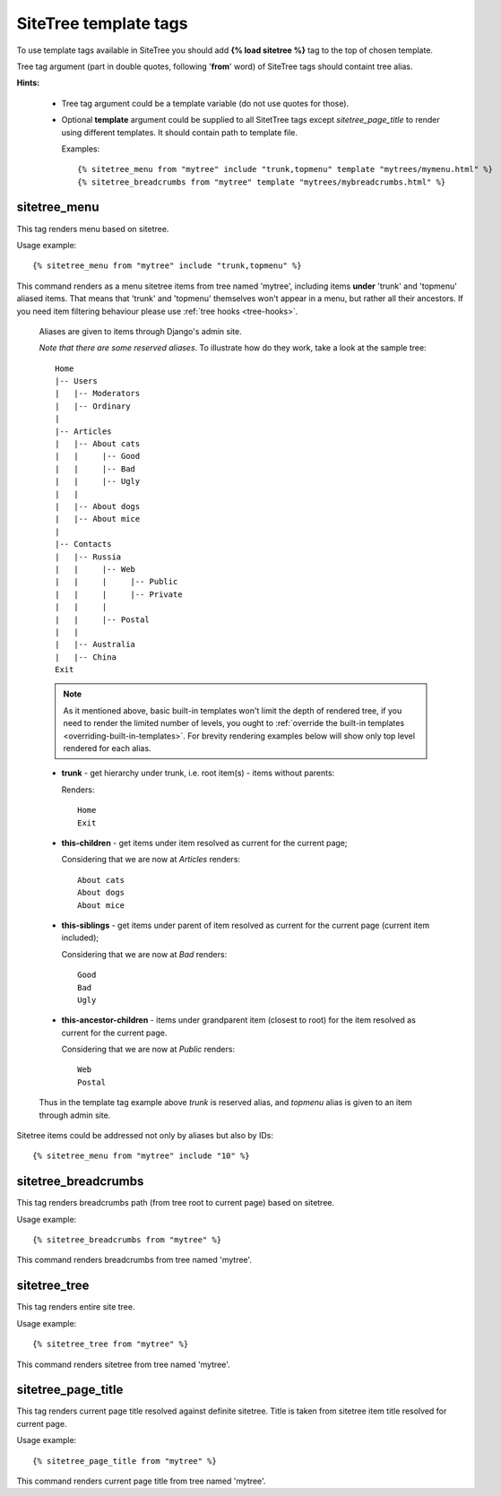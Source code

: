SiteTree template tags
======================

To use template tags available in SiteTree you should add **{% load sitetree %}** tag to the top of chosen template.

Tree tag argument (part in double quotes, following '**from**' word) of SiteTree tags should containt tree alias.

**Hints:**

  + Tree tag argument could be a template variable (do not use quotes for those).
  + Optional **template** argument could be supplied to all SitetTree tags except *sitetree_page_title* to render using different templates.
    It should contain path to template file.

    Examples::

    {% sitetree_menu from "mytree" include "trunk,topmenu" template "mytrees/mymenu.html" %}
    {% sitetree_breadcrumbs from "mytree" template "mytrees/mybreadcrumbs.html" %}


.. _tag-menu:

sitetree_menu
-------------

This tag renders menu based on sitetree.

Usage example::

{% sitetree_menu from "mytree" include "trunk,topmenu" %}

This command renders as a menu sitetree items from tree named 'mytree', including items **under** 'trunk' and 'topmenu' aliased items.
That means that 'trunk' and 'topmenu' themselves won't appear in a menu, but rather all their ancestors. If you need item filtering behaviour
please use :ref:`tree hooks <tree-hooks>`.

  Aliases are given to items through Django's admin site.

  `Note that there are some reserved aliases`. To illustrate how do they work, take a look at the sample tree::

      Home
      |-- Users
      |   |-- Moderators
      |   |-- Ordinary
      |
      |-- Articles
      |   |-- About cats
      |   |     |-- Good
      |   |     |-- Bad
      |   |     |-- Ugly
      |   |
      |   |-- About dogs
      |   |-- About mice
      |
      |-- Contacts
      |   |-- Russia
      |   |     |-- Web
      |   |     |     |-- Public
      |   |     |     |-- Private
      |   |     |
      |   |     |-- Postal
      |   |
      |   |-- Australia
      |   |-- China
      Exit


  .. note::

        As it mentioned above, basic built-in templates won't limit the depth of rendered tree, if you need to render
        the limited number of levels, you ought to :ref:`override the built-in templates <overriding-built-in-templates>`.
        For brevity rendering examples below will show only top level rendered for each alias.

  + **trunk** - get hierarchy under trunk, i.e. root item(s) - items without parents:

    Renders::

      Home
      Exit

  + **this-children** - get items under item resolved as current for the current page;

    Considering that we are now at `Articles` renders::

      About cats
      About dogs
      About mice

  + **this-siblings** - get items under parent of item resolved as current for the current page (current item included);

    Considering that we are now at `Bad` renders::

      Good
      Bad
      Ugly

  + **this-ancestor-children** - items under grandparent item (closest to root) for the item resolved as current for the current page.

    Considering that we are now at `Public` renders::

      Web
      Postal

  Thus in the template tag example above `trunk` is reserved alias, and `topmenu` alias is given to an item through
  admin site.

Sitetree items could be addressed not only by aliases but also by IDs::

{% sitetree_menu from "mytree" include "10" %}


.. _tag-breadcrumbs:

sitetree_breadcrumbs
--------------------

This tag renders breadcrumbs path (from tree root to current page) based on sitetree.

Usage example::

{% sitetree_breadcrumbs from "mytree" %}

This command renders breadcrumbs from tree named 'mytree'.


.. _tag-tree:

sitetree_tree
-------------

This tag renders entire site tree.

Usage example::

{% sitetree_tree from "mytree" %}

This command renders sitetree from tree named 'mytree'.


.. _tag-page-title:

sitetree_page_title
-------------------

This tag renders current page title resolved against definite sitetree. Title is taken from sitetree item title resolved for current page.

Usage example::

{% sitetree_page_title from "mytree" %}

This command renders current page title from tree named 'mytree'.

